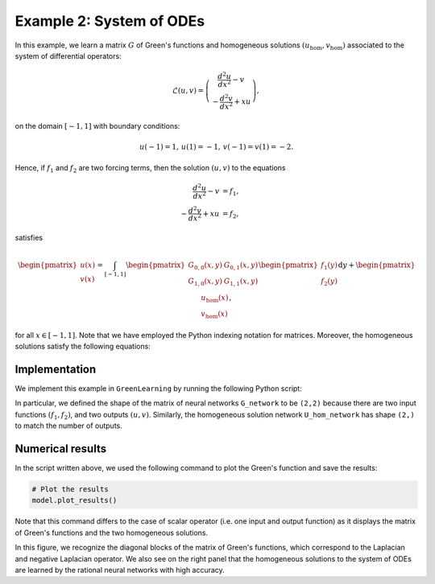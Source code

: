 Example 2: System of ODEs
=========================

In this example, we learn a matrix :math:`G` of Green's functions and homogeneous solutions :math:`(u_{\text{hom}},v_{\text{hom}})` associated to the system of differential operators:

.. math::

    \mathcal{L}(u,v) = \left(\begin{array}{c} \frac{d^2u}{dx^2}-v\\
                                     -\frac{d^2v}{dx^2}+xu
                       \end{array}\right),

on the domain :math:`[-1,1]` with boundary conditions:

.. math::

    u(-1)=1,\,u(1)=-1,\,v(-1)=v(1)=-2.

Hence, if :math:`f_1` and :math:`f_2` are two forcing terms, then the solution :math:`(u,v)` to the equations

.. math::

    \begin{align}
    \frac{d^2u}{dx^2}-v &= f_1,\\
    -\frac{d^2v}{dx^2}+xu &= f_2,
    \end{align}

satisfies

.. math::

    \begin{pmatrix}
    u(x)\\
    v(x)
    \end{pmatrix}
    =
    \int_{[-1,1]}
    \begin {pmatrix}
    G_{0,0}(x,y) & G_{0,1}(x,y)\\
    G_{1,0}(x,y) & G_{1,1}(x,y)\\
    \end{pmatrix}
    \begin{pmatrix}
    f_1(y)\\
    f_2(y)
    \end{pmatrix}
    \text{d} y
    +
    \begin{pmatrix}
    u_{\text{hom}}(x)\\
    v_{\text{hom}}(x)
    \end{pmatrix},

for all :math:`x\in[-1,1]`. Note that we have employed the Python indexing notation for matrices. Moreover, the homogeneous solutions satisfy the following equations:

Implementation
--------------

We implement this example in ``GreenLearning`` by running the following Python script:

.. code-block:: python
    :linenos:
    
    # Import the library
    import greenlearning as gl

    # Construct neural networks for G and homogeneous solution
    G_network = gl.matrix_networks([2] + [50] * 4 + [1], "rational", (2,2))
    U_hom_network = gl.matrix_networks([1] + [50] * 4 + [1], "rational", (2,))
    
    # Define the model
    model = gl.Model(G_network, U_hom_network)
    
    # Train the model on the dataset "ODE_system" in the path "examples/datasets/"
    model.train("examples/datasets/","ODE_system")
    
    # Plot the results
    model.plot_results()
    
    # Close the Tensorflow session
    model.sess.close()

In particular, we defined the shape of the matrix of neural networks ``G_network`` to be ``(2,2)`` because there are two input functions :math:`(f_1,f_2)`, and two outputs :math:`(u,v)`. Similarly, the homogeneous solution network ``U_hom_network`` has shape ``(2,)`` to match the number of outputs.

Numerical results
-----------------

In the script written above, we used the following command to plot the Green's function and save the results:

.. code-block:: python

    # Plot the results
    model.plot_results()

Note that this command differs to the case of scalar operator (i.e. one input and output function) as it displays the matrix of Green's functions and the two homogeneous solutions.

|ODE_system_rational_Green| |ODE_system_rational_Hom|

.. centered:: *Matrix of Green's functions together with homogeneous solutions learned by a rational neural network.*

.. |ODE_system_rational_Green| image:: ../images/ODE_system_rational_Green.png
   :width: 69%

.. |ODE_system_rational_Hom| image:: ../images/ODE_system_rational_Hom.png
   :width: 29.2%

In this figure, we recognize the diagonal blocks of the matrix of Green's functions, which correspond to the Laplacian and negative Laplacian operator. We also see on the right panel that the homogeneous solutions to the system of ODEs are learned by the rational neural networks with high accuracy.